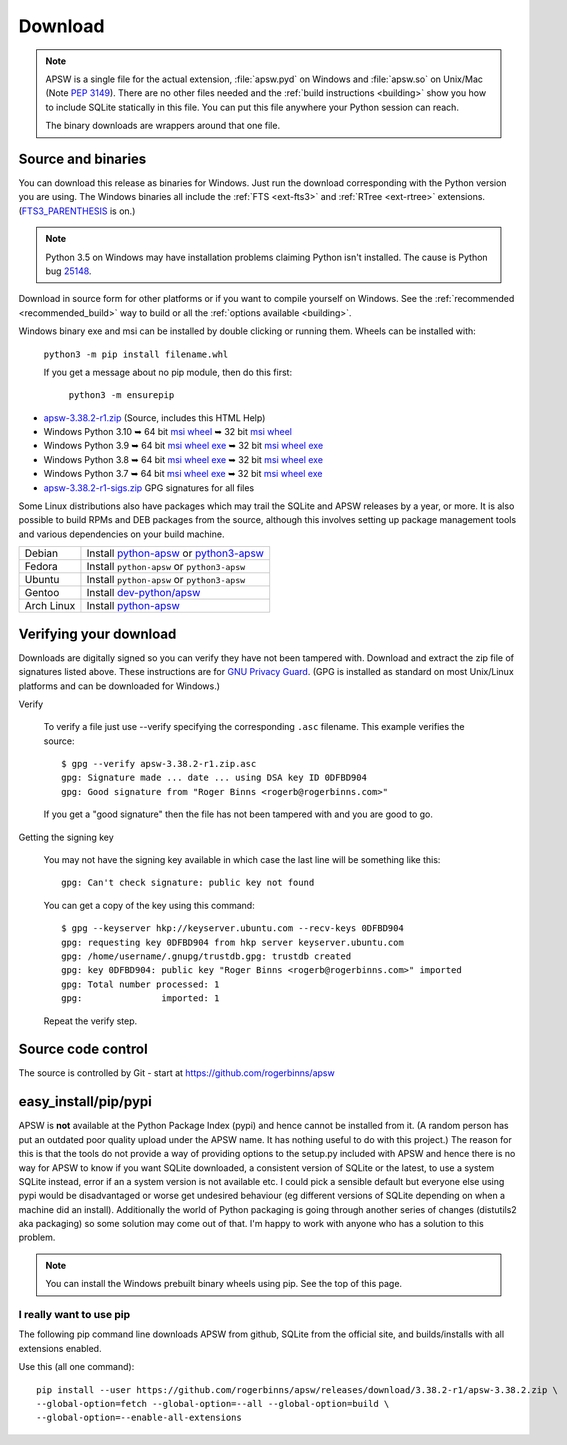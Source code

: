 Download
********

.. note::

   APSW is a single file for the actual extension, :file:`apsw.pyd` on
   Windows and :file:`apsw.so` on Unix/Mac (Note :pep:`3149`). There
   are no other files needed and the :ref:`build instructions
   <building>` show you how to include SQLite statically in this file.
   You can put this file anywhere your Python session can reach.

   The binary downloads are wrappers around that one file.


.. _source_and_binaries:

Source and binaries
===================

You can download this release as binaries for Windows.  Just run the
download corresponding with the Python version you are using.  The
Windows binaries all include the :ref:`FTS <ext-fts3>` and
:ref:`RTree <ext-rtree>` extensions.  (`FTS3_PARENTHESIS
<https://sqlite.org/compile.html#enable_fts3_parenthesis>`_ is on.)

.. note::

    Python 3.5 on Windows may have installation problems claiming Python isn't
    installed.  The cause is Python bug `25148
    <http://bugs.python.org/issue25148>`__.

Download in source form for other platforms or if you want to compile
yourself on Windows.  See the :ref:`recommended <recommended_build>`
way to build or all the :ref:`options available <building>`.

Windows binary exe and msi can be installed by double clicking or running them.  Wheels
can be installed with:

     ``python3 -m pip install filename.whl``

     If you get a message about no pip module, then do this first:

       ``python3 -m ensurepip``

.. downloads-begin

* `apsw-3.38.2-r1.zip
  <https://github.com/rogerbinns/apsw/releases/download/3.38.2-r1/apsw-3.38.2-r1.zip>`__
  (Source, includes this HTML Help)

* Windows Python 3.10
  ➥ 64 bit  `msi   <https://github.com/rogerbinns/apsw/releases/download/3.38.2-r1/apsw-3.38.2.win-amd64-py3.10.msi>`__ `wheel   <https://github.com/rogerbinns/apsw/releases/download/3.38.2-r1/apsw-3.38.2-cp310-cp310-win_amd64.whl>`__
  ➥ 32 bit  `msi   <https://github.com/rogerbinns/apsw/releases/download/3.38.2-r1/apsw-3.38.2.win32-py3.10.msi>`__ `wheel   <https://github.com/rogerbinns/apsw/releases/download/3.38.2-r1/apsw-3.38.2-cp310-cp310-win32.whl>`__

* Windows Python 3.9
  ➥ 64 bit  `msi   <https://github.com/rogerbinns/apsw/releases/download/3.38.2-r1/apsw-3.38.2.win-amd64-py3.9.msi>`__ `wheel   <https://github.com/rogerbinns/apsw/releases/download/3.38.2-r1/apsw-3.38.2-cp39-cp39-win_amd64.whl>`__ `exe   <https://github.com/rogerbinns/apsw/releases/download/3.38.2-r1/apsw-3.38.2.win-amd64-py3.9.exe>`__
  ➥ 32 bit  `msi   <https://github.com/rogerbinns/apsw/releases/download/3.38.2-r1/apsw-3.38.2.win32-py3.9.msi>`__ `wheel   <https://github.com/rogerbinns/apsw/releases/download/3.38.2-r1/apsw-3.38.2-cp39-cp39-win32.whl>`__ `exe   <https://github.com/rogerbinns/apsw/releases/download/3.38.2-r1/apsw-3.38.2.win32-py3.9.exe>`__

* Windows Python 3.8
  ➥ 64 bit  `msi   <https://github.com/rogerbinns/apsw/releases/download/3.38.2-r1/apsw-3.38.2.win-amd64-py3.8.msi>`__ `wheel   <https://github.com/rogerbinns/apsw/releases/download/3.38.2-r1/apsw-3.38.2-cp38-cp38-win_amd64.whl>`__ `exe   <https://github.com/rogerbinns/apsw/releases/download/3.38.2-r1/apsw-3.38.2.win-amd64-py3.8.exe>`__
  ➥ 32 bit  `msi   <https://github.com/rogerbinns/apsw/releases/download/3.38.2-r1/apsw-3.38.2.win32-py3.8.msi>`__ `wheel   <https://github.com/rogerbinns/apsw/releases/download/3.38.2-r1/apsw-3.38.2-cp38-cp38-win32.whl>`__ `exe   <https://github.com/rogerbinns/apsw/releases/download/3.38.2-r1/apsw-3.38.2.win32-py3.8.exe>`__

* Windows Python 3.7
  ➥ 64 bit  `msi   <https://github.com/rogerbinns/apsw/releases/download/3.38.2-r1/apsw-3.38.2.win-amd64-py3.7.msi>`__ `wheel   <https://github.com/rogerbinns/apsw/releases/download/3.38.2-r1/apsw-3.38.2-cp37-cp37m-win_amd64.whl>`__ `exe   <https://github.com/rogerbinns/apsw/releases/download/3.38.2-r1/apsw-3.38.2.win-amd64-py3.7.exe>`__
  ➥ 32 bit  `msi   <https://github.com/rogerbinns/apsw/releases/download/3.38.2-r1/apsw-3.38.2.win32-py3.7.msi>`__ `wheel   <https://github.com/rogerbinns/apsw/releases/download/3.38.2-r1/apsw-3.38.2-cp37-cp37m-win32.whl>`__ `exe   <https://github.com/rogerbinns/apsw/releases/download/3.38.2-r1/apsw-3.38.2.win32-py3.7.exe>`__

* `apsw-3.38.2-r1-sigs.zip 
  <https://github.com/rogerbinns/apsw/releases/download/3.38.2-r1/apsw-3.38.2-r1-sigs.zip>`__
  GPG signatures for all files

.. downloads-end

Some Linux distributions also have packages which may trail the SQLite
and APSW releases by a year, or more.  It is also possible to build
RPMs and DEB packages from the source, although this involves setting
up package management tools and various dependencies on your build
machine.

+-------------------+----------------------------------------------------------------------------------+
| Debian            | Install `python-apsw <http://packages.debian.org/python-apsw>`__   or            |
|                   | `python3-apsw <http://packages.debian.org/python3-apsw>`__                       |
+-------------------+----------------------------------------------------------------------------------+
| Fedora            | Install ``python-apsw`` or ``python3-apsw``                                      |
+-------------------+----------------------------------------------------------------------------------+
| Ubuntu            | Install ``python-apsw`` or ``python3-apsw``                                      |
+-------------------+----------------------------------------------------------------------------------+
| Gentoo            | Install `dev-python/apsw <http://packages.gentoo.org/package/dev-python/apsw>`_  |
+-------------------+----------------------------------------------------------------------------------+
| Arch Linux        | Install `python-apsw <https://www.archlinux.org/packages/?q=apsw>`__             |
+-------------------+----------------------------------------------------------------------------------+

.. _verifydownload:

Verifying your download
=======================

Downloads are digitally signed so you can verify they have not been
tampered with.  Download and extract the zip file of signatures listed
above.  These instructions are for `GNU Privacy Guard
<http://www.gnupg.org/>`__.  (GPG is installed as standard on most
Unix/Linux platforms and can be downloaded for Windows.)

Verify

  To verify a file just use --verify specifying the corresponding
  ``.asc`` filename.  This example verifies the source::

      $ gpg --verify apsw-3.38.2-r1.zip.asc
      gpg: Signature made ... date ... using DSA key ID 0DFBD904
      gpg: Good signature from "Roger Binns <rogerb@rogerbinns.com>"

  If you get a "good signature" then the file has not been tampered with
  and you are good to go.

Getting the signing key

  You may not have the signing key available in which case the last
  line will be something like this::

   gpg: Can't check signature: public key not found

  You can get a copy of the key using this command::

    $ gpg --keyserver hkp://keyserver.ubuntu.com --recv-keys 0DFBD904
    gpg: requesting key 0DFBD904 from hkp server keyserver.ubuntu.com
    gpg: /home/username/.gnupg/trustdb.gpg: trustdb created
    gpg: key 0DFBD904: public key "Roger Binns <rogerb@rogerbinns.com>" imported
    gpg: Total number processed: 1
    gpg:               imported: 1

  Repeat the verify step.

Source code control
===================

The source is controlled by Git - start at
https://github.com/rogerbinns/apsw

easy_install/pip/pypi
=====================

APSW is **not** available at the Python Package Index (pypi) and hence cannot be
installed from it.  (A random person has put an outdated poor quality upload
under the APSW name.  It has nothing useful to do with this project.) The reason
for this is that the tools do not provide a way of providing options to the
setup.py included with APSW and hence there is no way for APSW to know if you
want SQLite downloaded, a consistent version of SQLite or the latest, to use a
system SQLite instead, error if an a system version is not available etc.  I
could pick a sensible default but everyone else using pypi would be
disadvantaged or worse get undesired behaviour (eg different versions of SQLite
depending on when a machine did an install).  Additionally the world of Python
packaging is going through another series of changes (distutils2 aka packaging)
so some solution may come out of that. I'm happy to work with anyone who has a
solution to this problem.

.. note::

  You can install the Windows prebuilt binary wheels using pip.  See
  the top of this page.

.. _really_want_pip:

I really want to use pip
------------------------

The following pip command line downloads APSW from github, SQLite from the
official site, and builds/installs with all extensions enabled.

.. pip-begin

Use this (all one command)::

    pip install --user https://github.com/rogerbinns/apsw/releases/download/3.38.2-r1/apsw-3.38.2.zip \
    --global-option=fetch --global-option=--all --global-option=build \
    --global-option=--enable-all-extensions

.. pip-end